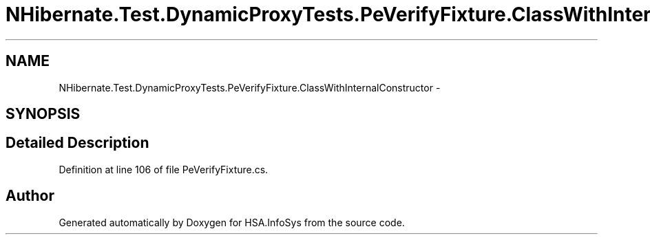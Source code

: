 .TH "NHibernate.Test.DynamicProxyTests.PeVerifyFixture.ClassWithInternalConstructor" 3 "Fri Jul 5 2013" "Version 1.0" "HSA.InfoSys" \" -*- nroff -*-
.ad l
.nh
.SH NAME
NHibernate.Test.DynamicProxyTests.PeVerifyFixture.ClassWithInternalConstructor \- 
.SH SYNOPSIS
.br
.PP
.SH "Detailed Description"
.PP 
Definition at line 106 of file PeVerifyFixture\&.cs\&.

.SH "Author"
.PP 
Generated automatically by Doxygen for HSA\&.InfoSys from the source code\&.
